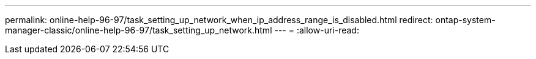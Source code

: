 ---
permalink: online-help-96-97/task_setting_up_network_when_ip_address_range_is_disabled.html 
redirect: ontap-system-manager-classic/online-help-96-97/task_setting_up_network.html 
---
= 
:allow-uri-read: 


